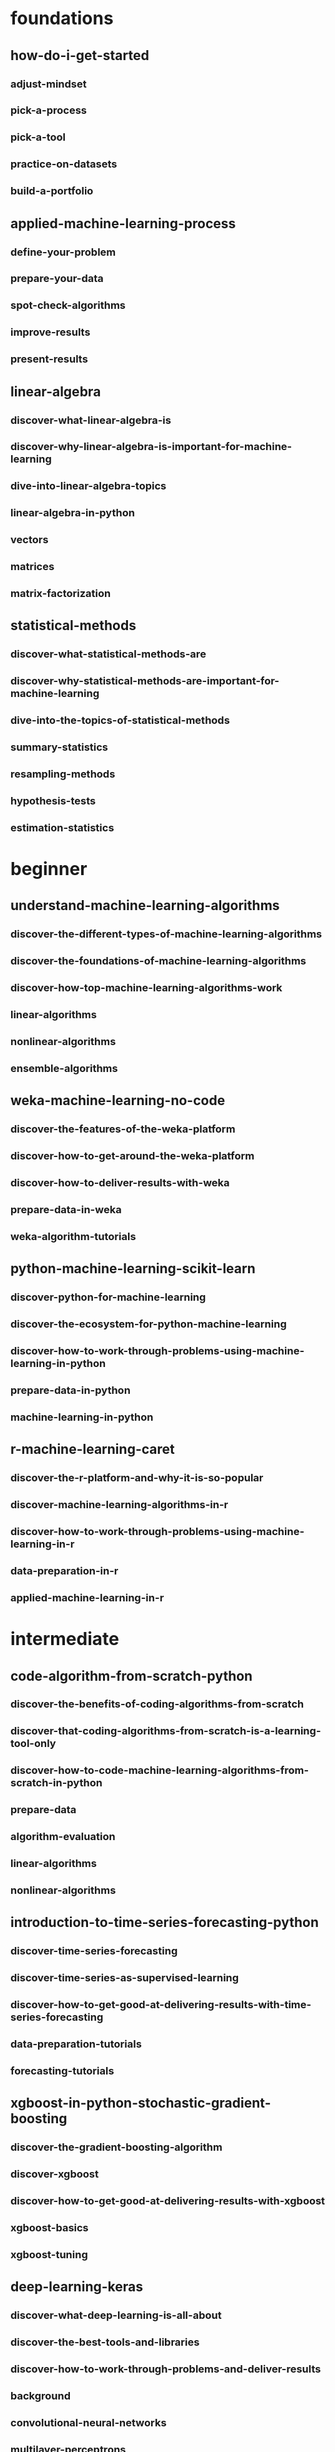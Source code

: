 * foundations
** how-do-i-get-started
*** adjust-mindset
*** pick-a-process
*** pick-a-tool
*** practice-on-datasets
*** build-a-portfolio
** applied-machine-learning-process
*** define-your-problem
*** prepare-your-data
*** spot-check-algorithms
*** improve-results
*** present-results
** linear-algebra
*** discover-what-linear-algebra-is
*** discover-why-linear-algebra-is-important-for-machine-learning
*** dive-into-linear-algebra-topics
*** linear-algebra-in-python
*** vectors
*** matrices
*** matrix-factorization
** statistical-methods
*** discover-what-statistical-methods-are
*** discover-why-statistical-methods-are-important-for-machine-learning
*** dive-into-the-topics-of-statistical-methods
*** summary-statistics
*** resampling-methods
*** hypothesis-tests
*** estimation-statistics
* beginner
** understand-machine-learning-algorithms
*** discover-the-different-types-of-machine-learning-algorithms
*** discover-the-foundations-of-machine-learning-algorithms
*** discover-how-top-machine-learning-algorithms-work
*** linear-algorithms
*** nonlinear-algorithms
*** ensemble-algorithms
** weka-machine-learning-no-code
*** discover-the-features-of-the-weka-platform
*** discover-how-to-get-around-the-weka-platform
*** discover-how-to-deliver-results-with-weka
*** prepare-data-in-weka
*** weka-algorithm-tutorials
** python-machine-learning-scikit-learn
*** discover-python-for-machine-learning
*** discover-the-ecosystem-for-python-machine-learning
*** discover-how-to-work-through-problems-using-machine-learning-in-python
*** prepare-data-in-python
*** machine-learning-in-python
** r-machine-learning-caret
*** discover-the-r-platform-and-why-it-is-so-popular
*** discover-machine-learning-algorithms-in-r
*** discover-how-to-work-through-problems-using-machine-learning-in-r
*** data-preparation-in-r
*** applied-machine-learning-in-r
* intermediate
** code-algorithm-from-scratch-python
*** discover-the-benefits-of-coding-algorithms-from-scratch
*** discover-that-coding-algorithms-from-scratch-is-a-learning-tool-only
*** discover-how-to-code-machine-learning-algorithms-from-scratch-in-python
*** prepare-data
*** algorithm-evaluation
*** linear-algorithms
*** nonlinear-algorithms
** introduction-to-time-series-forecasting-python
*** discover-time-series-forecasting
*** discover-time-series-as-supervised-learning
*** discover-how-to-get-good-at-delivering-results-with-time-series-forecasting
*** data-preparation-tutorials
*** forecasting-tutorials
** xgboost-in-python-stochastic-gradient-boosting
*** discover-the-gradient-boosting-algorithm
*** discover-xgboost
*** discover-how-to-get-good-at-delivering-results-with-xgboost
*** xgboost-basics
*** xgboost-tuning
** deep-learning-keras
*** discover-what-deep-learning-is-all-about
*** discover-the-best-tools-and-libraries
*** discover-how-to-work-through-problems-and-deliver-results
*** background
*** convolutional-neural-networks
*** multilayer-perceptrons
*** recurrent-neural-networks
* advanced
** long-short-term-memory-lstm
*** discover-the-promise-of-lstms
*** discover-where-lstms-are-useful
*** discover-how-to-use-lstms-on-your-project
*** data-preparation-for-lstms
*** modeling-with-lstms
*** lstm-behaviour
*** lstm-for-time-series
** deep-learning-for-natural-language-processing-nlp
*** discover-what-deep-learning-for-nlp-is-all-about
*** discover-standard-datasets-for-nlp
*** discover-how-to-work-through-problems-and-deliver-results
*** bag-of-words-model
*** word-embeddings
*** language-modeling
*** photo-captioning
*** text-summarization
*** text-translation
** deep-learning-for-time-series-forecasting
*** discover-the-promise-and-limitations-of-deep-learning-for-time-series
*** discover-how-to-develop-robust-baseline-and-defensible-forecasting-models
*** discover-how-to-build-deep-learning-models-for-time-series-forecasting
*** human-activity-recognition
*** time-series-case-studies
*** forecast-electricity-usage
